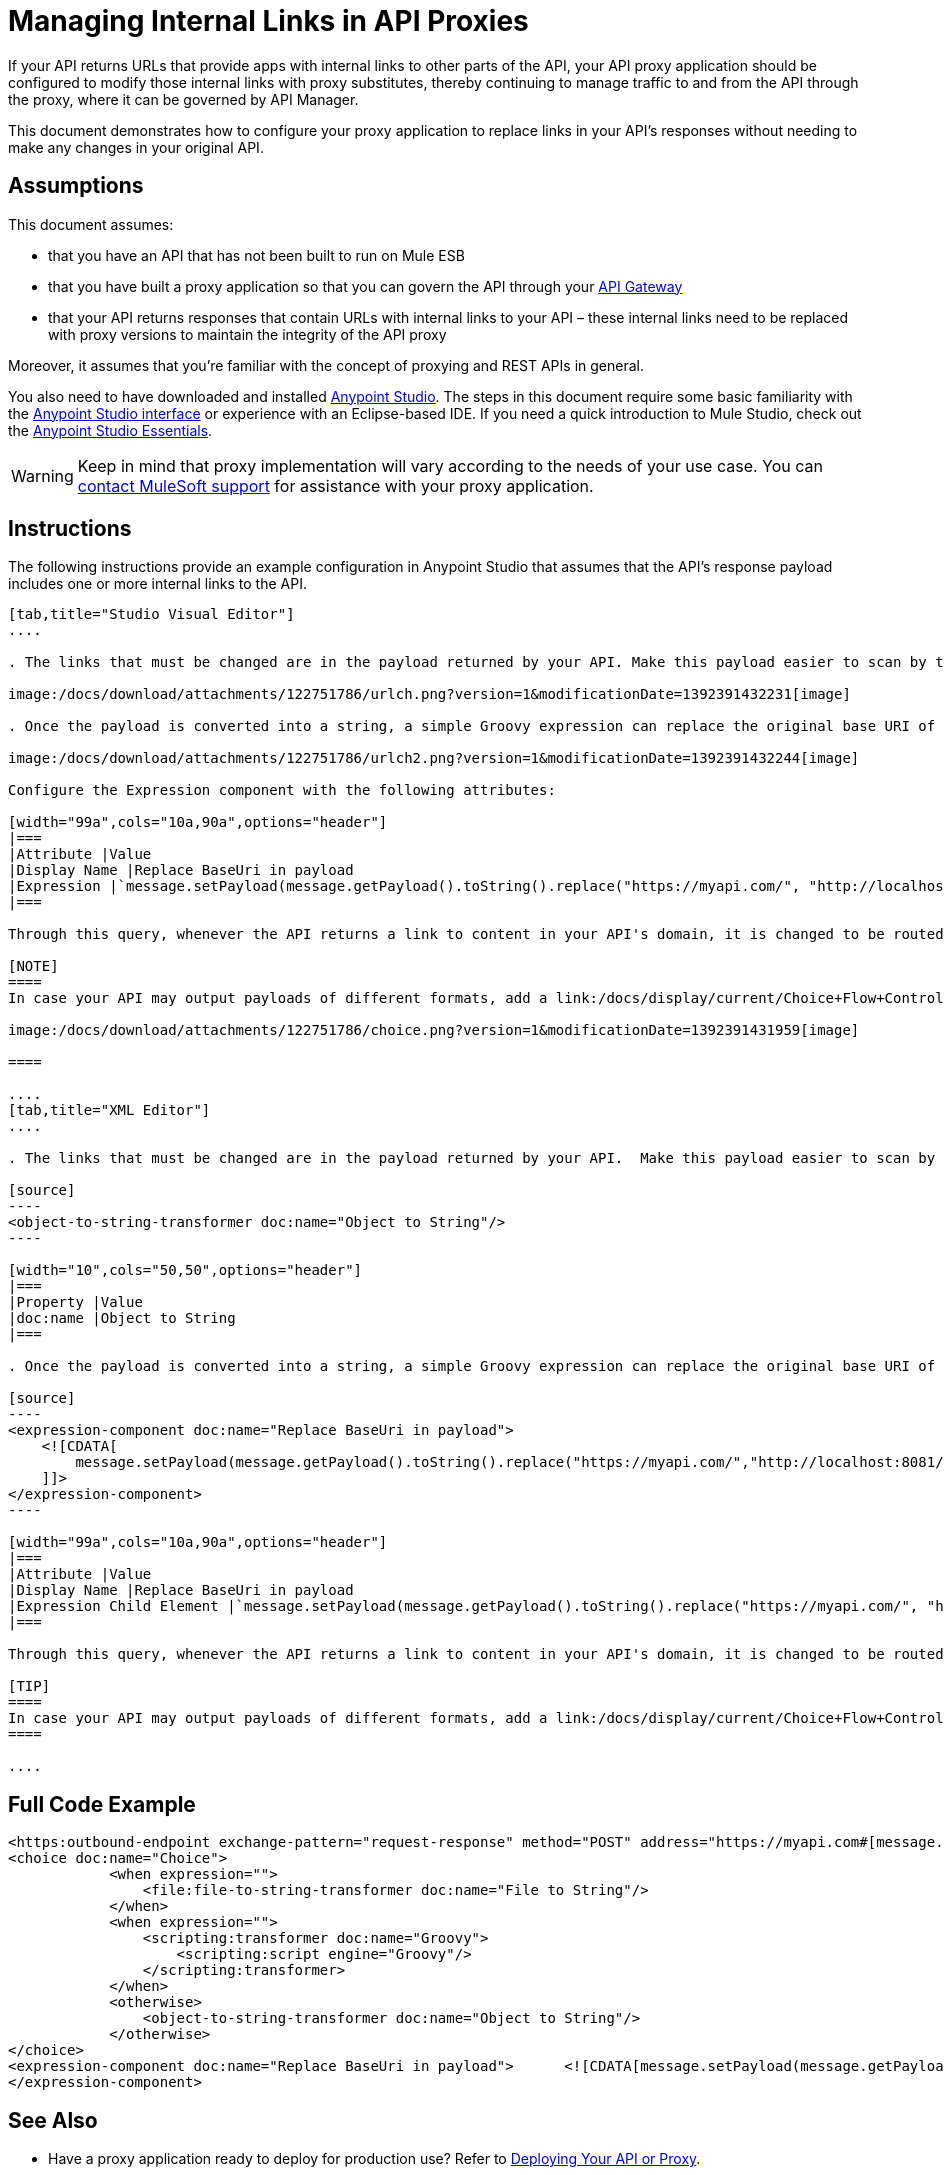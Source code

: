 = Managing Internal Links in API Proxies

If your API returns URLs that provide apps with internal links to other parts of the API, your API proxy application should be configured to modify those internal links with proxy substitutes, thereby continuing to manage traffic to and from the API through the proxy, where it can be governed by API Manager.

This document demonstrates how to configure your proxy application to replace links in your API's responses without needing to make any changes in your original API.

== Assumptions

This document assumes:

* that you have an API that has not been built to run on Mule ESB
* that you have built a proxy application so that you can govern the API through your link:/docs/display/current/Configuring+an+API+Gateway[API Gateway]
* that your API returns responses that contain URLs with internal links to your API – these internal links need to be replaced with proxy versions to maintain the integrity of the API proxy

Moreover, it assumes that you're familiar with the concept of proxying and REST APIs in general.

You also need to have downloaded and installed http://www.mulesoft.com/mule-studio[Anypoint Studio]. The steps in this document require some basic familiarity with the link:/docs/display/33X/Basic+Studio+Tutorial[Anypoint Studio interface] or experience with an Eclipse-based IDE. If you need a quick introduction to Mule Studio, check out the link:/docs/display/current/Anypoint+Studio+Essentials[Anypoint Studio Essentials].

[WARNING]
Keep in mind that proxy implementation will vary according to the needs of your use case. You can mailto:support@mulesoft.com[contact MuleSoft support] for assistance with your proxy application.


== Instructions

The following instructions provide an example configuration in Anypoint Studio that assumes that the API's response payload includes one or more internal links to the API. 

[tabs]
------
[tab,title="Studio Visual Editor"]
....

. The links that must be changed are in the payload returned by your API. Make this payload easier to scan by transforming it into a string. Add an *Object to String* Transformer after the outbound endpoint that communicates with your API.

image:/docs/download/attachments/122751786/urlch.png?version=1&modificationDate=1392391432231[image]

. Once the payload is converted into a string, a simple Groovy expression can replace the original base URI of the links for the proxy's domain. Drag an *Expression* component into the flow, after the Object to String Transformer.

image:/docs/download/attachments/122751786/urlch2.png?version=1&modificationDate=1392391432244[image]

Configure the Expression component with the following attributes:

[width="99a",cols="10a,90a",options="header"]
|===
|Attribute |Value
|Display Name |Replace BaseUri in payload
|Expression |`message.setPayload(message.getPayload().toString().replace("https://myapi.com/", "http://localhost:8081/"));`
|===

Through this query, whenever the API returns a link to content in your API's domain, it is changed to be routed through the proxy. 

[NOTE]
====
In case your API may output payloads of different formats, add a link:/docs/display/current/Choice+Flow+Control+Reference[Choice Router] to treat each case accordingly:

image:/docs/download/attachments/122751786/choice.png?version=1&modificationDate=1392391431959[image]

====

....
[tab,title="XML Editor"]
....

. The links that must be changed are in the payload returned by your API.  Make this payload easier to scan by transforming it into a string. Add an `object-to-string-transformer` right after the outbound endpoint to your API.

[source]
----
<object-to-string-transformer doc:name="Object to String"/>
----

[width="10",cols="50,50",options="header"]
|===
|Property |Value
|doc:name |Object to String 
|===

. Once the payload is converted into a string, a simple Groovy expression can replace the original base URI of the links for the proxy's domain.  Add an *Expression* component into the flow, after the Object to String Transformer.

[source]
----
<expression-component doc:name="Replace BaseUri in payload">
    <![CDATA[
        message.setPayload(message.getPayload().toString().replace("https://myapi.com/","http://localhost:8081/"));
    ]]>
</expression-component>
----

[width="99a",cols="10a,90a",options="header"]
|===
|Attribute |Value
|Display Name |Replace BaseUri in payload
|Expression Child Element |`message.setPayload(message.getPayload().toString().replace("https://myapi.com/", "http://localhost:8081/"));`
|===

Through this query, whenever the API returns a link to content in your API's domain, it is changed to be routed through the proxy.

[TIP]
====
In case your API may output payloads of different formats, add a link:/docs/display/current/Choice+Flow+Control+Reference[Choice Router] router to treat each case accordingly.
====

....
------

== Full Code Example

[source]
----
<https:outbound-endpoint exchange-pattern="request-response" method="POST" address="https://myapi.com#[message.inboundProperties['http.request']]" doc:name="Request to API"/>
<choice doc:name="Choice">
            <when expression="">
                <file:file-to-string-transformer doc:name="File to String"/>
            </when>
            <when expression="">
                <scripting:transformer doc:name="Groovy">
                    <scripting:script engine="Groovy"/>
                </scripting:transformer>
            </when>
            <otherwise>
                <object-to-string-transformer doc:name="Object to String"/>
            </otherwise>
</choice>
<expression-component doc:name="Replace BaseUri in payload">      <![CDATA[message.setPayload(message.getPayload().toString().replace("https://myapi.com/", "http://localhost:8083/"));]]>
</expression-component>
----

== See Also

* Have a proxy application ready to deploy for production use? Refer to link:/docs/display/current/Deploying+Your+API+or+Proxy[Deploying Your API or Proxy].
